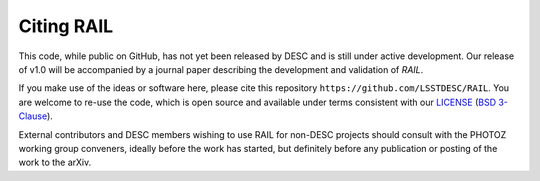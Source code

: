 ***********
Citing RAIL
***********

This code, while public on GitHub, has not yet been released by
DESC and is still under active development.  Our release of v1.0 will
be accompanied by a journal paper describing the development and
validation of `RAIL`.

If you make use of the ideas or software here, please cite this
repository ``https://github.com/LSSTDESC/RAIL``. You are welcome to
re-use the code, which is open source and available under terms
consistent with our `LICENSE
<https://github.com/LSSTDESC/RAIL/blob/master/LICENSE>`_ (`BSD 3-Clause
<https://opensource.org/licenses/BSD-3-Clause>`_).

External contributors and DESC members wishing to use RAIL for non-DESC projects
should consult with the PHOTOZ working group conveners, ideally before the work has started, but definitely before any publication or posting of the work to the arXiv.
